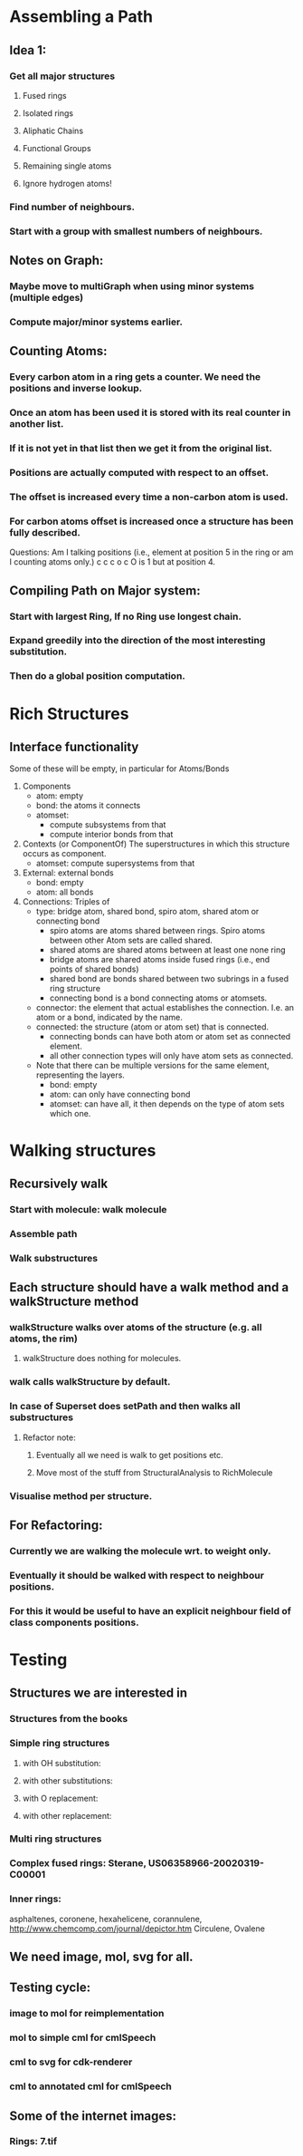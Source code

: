 * Assembling a Path
** Idea 1:
*** Get all major structures
**** Fused rings
**** Isolated rings
**** Aliphatic Chains
**** Functional Groups
**** Remaining single atoms
**** Ignore hydrogen atoms!
*** Find number of neighbours.
*** Start with a group with smallest numbers of neighbours.


** Notes on Graph:
*** Maybe move to multiGraph when using minor systems (multiple edges)
*** Compute major/minor systems earlier.


** Counting Atoms:

*** Every carbon atom in a ring gets a counter. We need the positions and inverse lookup.
*** Once an atom has been used it is stored with its real counter in another list.
*** If it is not yet in that list then we get it from the original list.
*** Positions are actually computed with respect to an offset.
*** The offset is increased every time a non-carbon atom is used.
*** For carbon atoms offset is increased once a structure has been fully described.

Questions: Am I talking positions (i.e., element at position 5 in the ring or am I counting atoms only.)
c c c o c    O is 1 but at position 4.

** Compiling Path on Major system:

*** Start with largest Ring, If no Ring use longest chain.

*** Expand greedily into the direction of the most interesting substitution.

*** Then do a global position computation.


* Rich Structures

** Interface functionality
   Some of these will be empty, in particular for Atoms/Bonds
   1. Components 
      + atom: empty
      + bond: the atoms it connects
      + atomset: 
        - compute subsystems from that
        - compute interior bonds from that
   2. Contexts (or ComponentOf) 
      The superstructures in which this structure occurs as component.
      + atomset: compute supersystems from that
   3. External: external bonds
      + bond: empty
      + atom: all bonds
   4. Connections: Triples of 
      - type: bridge atom, shared bond, spiro atom, shared atom or connecting bond 
        + spiro atoms are atoms shared between rings. Spiro atoms between other
          Atom sets are called shared.
        + shared atoms are shared atoms between at least one none ring
        + bridge atoms are shared atoms inside fused rings (i.e., end points of
          shared bonds)
        + shared bond are bonds shared between two subrings in a fused ring
          structure
        + connecting bond is a bond connecting atoms or atomsets. 
      - connector: the element that actual establishes the connection. I.e. an
        atom or a bond, indicated by the name.
      - connected: the structure (atom or atom set) that is connected.
        + connecting bonds can have both atom or atom set as connected element.
        + all other connection types will only have atom sets as connected.
          
      - Note that there can be multiple versions for the same element,
        representing the layers.
        + bond: empty
        + atom: can only have connecting bond
        + atomset: can have all, it then depends on the type of atom sets which
          one.

* Walking structures
** Recursively walk
*** Start with molecule: walk molecule
*** Assemble path
*** Walk substructures
** Each structure should have a walk method and a walkStructure method
*** walkStructure walks over atoms of the structure (e.g. all atoms, the rim)
**** walkStructure does nothing for molecules.
*** walk calls walkStructure by default.
*** In case of Superset does setPath and then walks all substructures
**** Refactor note:
***** Eventually all we need is walk to get positions etc.
***** Move most of the stuff from StructuralAnalysis to RichMolecule
*** Visualise method per structure.
** For Refactoring:
*** Currently we are walking the molecule wrt. to weight only.
*** Eventually it should be walked with respect to neighbour positions.
*** For this it would be useful to have an explicit neighbour field of class components positions.
* Testing
** Structures we are interested in
*** Structures from the books
*** Simple ring structures
**** with OH substitution:
**** with other substitutions:
**** with O replacement:
**** with other replacement:
*** Multi ring structures
*** Complex fused rings: Sterane, US06358966-20020319-C00001
*** Inner rings: 
    asphaltenes, coronene, hexahelicene, corannulene,
    http://www.chemcomp.com/journal/depictor.htm
    Circulene, Ovalene

** We need image, mol, svg for all.
** Testing cycle:
*** image to mol for reimplementation
*** mol to simple cml for cmlSpeech
*** cml to svg for cdk-renderer
*** cml to annotated cml for cmlSpeech
** Some of the internet images:
*** Rings: 7.tif
